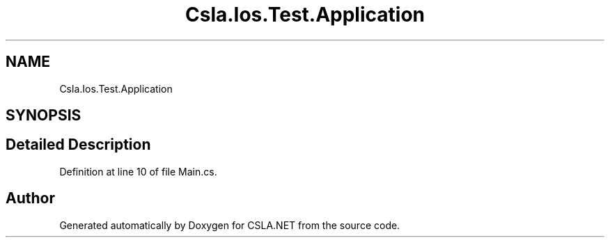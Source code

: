 .TH "Csla.Ios.Test.Application" 3 "Wed Jul 21 2021" "Version 5.4.2" "CSLA.NET" \" -*- nroff -*-
.ad l
.nh
.SH NAME
Csla.Ios.Test.Application
.SH SYNOPSIS
.br
.PP
.SH "Detailed Description"
.PP 
Definition at line 10 of file Main\&.cs\&.

.SH "Author"
.PP 
Generated automatically by Doxygen for CSLA\&.NET from the source code\&.
